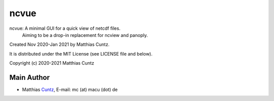 ncvue
=====

ncvue: A minimal GUI for a quick view of netcdf files.
       Aiming to be a drop-in replacement for ncview and panoply.

Created Nov 2020-Jan 2021 by Matthias Cuntz.

It is distributed under the MIT License (see LICENSE file and below).

Copyright (c) 2020-2021 Matthias Cuntz

Main Author
-----------

* Matthias Cuntz_, E-mail: mc (at) macu (dot) de

.. _Cuntz: https://github.com/mcuntz
